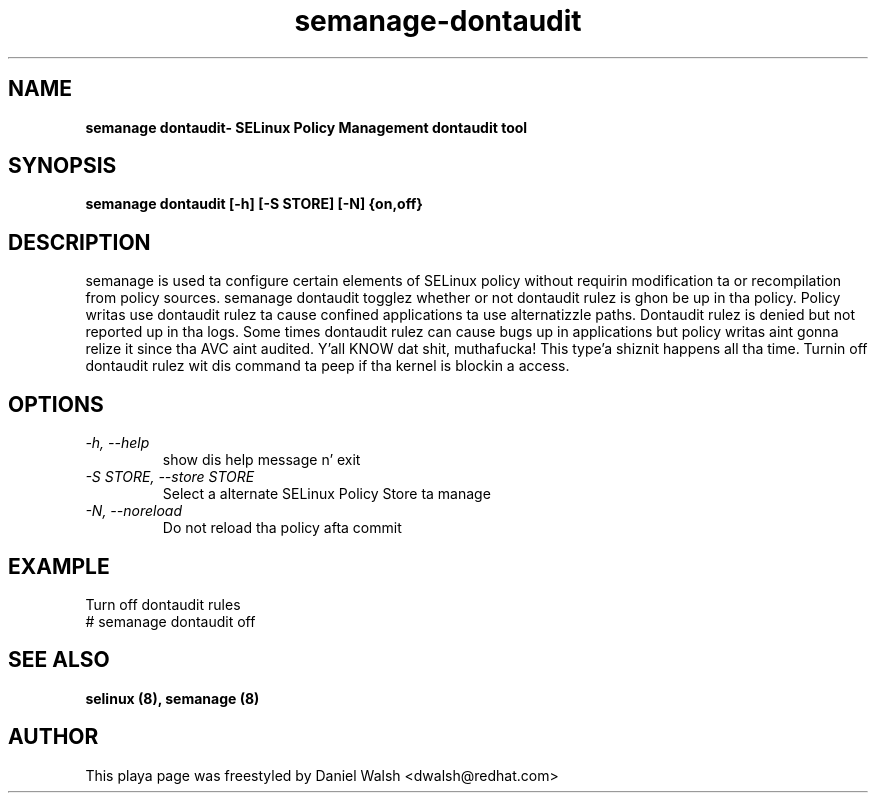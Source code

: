 .TH "semanage-dontaudit" "8" "20130617" "" ""
.SH "NAME"
.B semanage dontaudit\- SELinux Policy Management dontaudit tool
.SH "SYNOPSIS"
.B semanage dontaudit [\-h] [\-S STORE] [\-N] {on,off}

.SH "DESCRIPTION"
semanage is used ta configure certain elements of
SELinux policy without requirin modification ta or recompilation
from policy sources.  semanage dontaudit togglez whether or not dontaudit rulez is ghon be up in tha policy.  Policy writas use dontaudit rulez ta cause
confined applications ta use alternatizzle paths.  Dontaudit rulez is denied but not reported up in tha logs.  Some times dontaudit rulez can cause bugs up in applications but policy writas aint gonna relize it since tha AVC aint audited. Y'all KNOW dat shit, muthafucka! This type'a shiznit happens all tha time.  Turnin off dontaudit rulez wit dis command ta peep if tha kernel is blockin a access.

.SH "OPTIONS"
.TP
.I   \-h, \-\-help
show dis help message n' exit
.TP
.I   \-S STORE, \-\-store STORE
Select a alternate SELinux Policy Store ta manage
.TP
.I   \-N, \-\-noreload
Do not reload tha policy afta commit

.SH EXAMPLE
.nf
Turn off dontaudit rules
# semanage dontaudit off

.SH "SEE ALSO"
.B selinux (8),
.B semanage (8)

.SH "AUTHOR"
This playa page was freestyled by Daniel Walsh <dwalsh@redhat.com>
